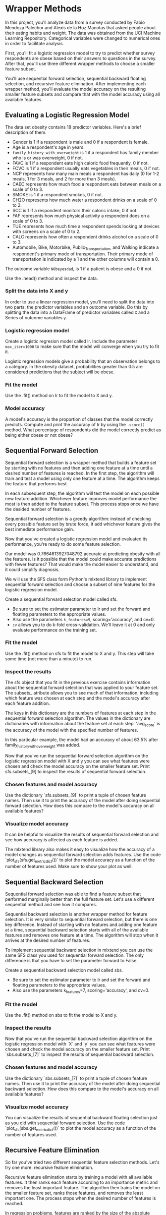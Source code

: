 
* Wrapper Methods
In this project, you'll analyze data from a survey conducted by Fabio Mendoza Palechor and Alexis de la Hoz Manotas that asked people about their eating habits and weight. The data was obtained from the UCI Machine Learning Repository. Categorical variables were changed to numerical ones in order to facilitate analysis.

First, you'll fit a logistic regression model to try to predict whether survey respondents are obese based on their answers to questions in the survey. After that, you'll use three different wrapper methods to choose a smaller feature subset.

You'll use sequential forward selection, sequential backward floating selection, and recursive feature elimination. After implementing each wrapper method, you'll evaluate the model accuracy on the resulting smaller feature subsets and compare that with the model accuracy using all available features.

** Evaluating a Logistic Regression Model
The data set obesity contains 18 predictor variables. Here's a brief description of them.

    - Gender is 1 if a respondent is male and 0 if a respondent is female.
    - Age is a respondent's age in years.
    - ~family_history_with_overweight~ is 1 if a respondent has family member who is or was overweight, 0 if not.
    - FAVC is 1 if a respondent eats high caloric food frequently, 0 if not.
    - FCVC is 1 if a respondent usually eats vegetables in their meals, 0 if not.
    - NCP represents how many main meals a respondent has daily (0 for 1-2 meals, 1 for 3 meals, and 2 for more than 3 meals).
    - CAEC represents how much food a respondent eats between meals on a scale of 0 to 3.
    - SMOKE is 1 if a respondent smokes, 0 if not.
    - CH2O represents how much water a respondent drinks on a scale of 0 to 2.
    - SCC is 1 if a respondent monitors their caloric intake, 0 if not.
    - FAF represents how much physical activity a respondent does on a scale of 0 to 3.
    - TUE represents how much time a respondent spends looking at devices with screens on a scale of 0 to 2.
    - CALC represents how often a respondent drinks alcohol on a scale of 0 to 3.
    - Automobile, Bike, Motorbike, Public_Transportation, and Walking indicate a respondent's primary mode of transportation. Their primary mode of transportation is indicated by a 1 and the other columns will contain a 0.

The outcome variable ~NObeyesdad~, is 1 if a patient is obese and a 0 if not.

Use the .head() method and inspect the data.

*** Split the data into X and y
In order to use a linear regression model, you'll need to split the data into two parts: the predictor variables and an outcome variable. Do this by splitting the data into a DataFrame of predictor variables called ~X~ and a Series of outcome variables ~y~.

*** Logistic regression model
Create a logistic regresion model called lr. Include the parameter ~max_iter=1000~ to make sure that the model will converge when you try to fit it.

Logistic regression models give a probability that an observation belongs to a category. In the obesity dataset, probabilities greater than 0.5 are considered predictions that the subject will be obese.

*** Fit the model
Use the .fit() method on lr to fit the model to X and y.

*** Model accuracy
A model's accuracy is the proportion of classes that the model correctly predicts. Compute and print the accuracy of lr by using the ~.score()~ method. What percentage of respondents did the model correctly predict as being either obese or not obese?

** Sequential Forward Selection
Sequential forward selection is a wrapper method that builds a feature set by starting with no features and then adding one feature at a time until a desired number of features is reached. In the first step, the algorithm will train and test a model using only one feature at a time. The algorithm keeps the feature that performs best.

In each subsequent step, the algorithm will test the model on each possible new feature addition. Whichever feature improves model performance the most is then added to the feature subset. This process stops once we have the desided number of features.

Sequential forward selection is a greedy algorithm: instead of checking every possible feature set by brute force, it add whichever feature gives the best inmediate performance gain.

Now that you've created a logistic regression model and evaluated its performance, you're ready to do some feature selection.

Our model was 0.7664613927048792 accurate at predicting obesity with all the features. Is it possible that the model could make accurate predictions with fewer features? That would make the model easier to understand, and it could simplify diagnosis.

We will use the SFS class form Python's mlxtend library to implement sequential forward selection and choose a subset of nine features for the logistic regression model.

Create a sequential forward selection model called sfs.

    - Be sure to set the estimator parameter to lr and set the forward and floating parameters to the appropriate values.
    - Also use the parameters ~k_features=9~, scoring='accuracy', and cv=0.
    - ~cv~ allows you to do k-fold cross-validation. We'll leave it at 0 and only evaluate performance on the training set.

*** Fit the model
Use the .fit() method on sfs to fit the model to X and y. This step will take some time (not more than a minute) to run.

*** Inspect the results
The sfs object that you fit in the previous exercise contains information about the sequential forward selection that was applied to your feature set. The subsets_ atribute allows you to see much of that information, including which feature was chosen at each step and the model's accuracy after each feature addition.

The keys in this dictionary are the numbers of features at each step in the sequential forward selection algorithm. The values in the dictionary are dictionaries with information about the feature set at each step. 'avg_score' is the accuracy of the model with the specified number of features.

In this particular example, the model had an accuracy of about 63.5% after family_history_with_overweight was added.

Now that you've run the sequential forward selection algorithm on the logistic regression model with X and y you can see what features were chosen and check the model accuracy on the smaller feature set. Print sfs.subsets_[9] to inspect the results of sequential forward selection.

*** Chosen features and model accuracy
Use the dictionary `sfs.subsets_[9]` to print a tuple of chosen feature names. Then use it to print the accuracy of the model after doing sequential forward selection. How does this compare to the model's accuracy on all available features?

*** Visualize model accuracy
It can be helpful to visualize the results of sequential forward selection and see how accuracy is affected as each feature is added.

The mlxtend library also makes it easy to visualize how the accuracy of a model changes as sequential forward selection adds features. Use the code `plot_sfs(sfs.get_metric_dict())` to plot the model accuracy as a function of the number of features used. Make sure to show your plot as well.

** Sequential Backward Selection
Sequential forward selection was able to find a feature subset that performed marginally better than the full feature set. Let's use a different sequential method and see how it compares.

Sequential backward selection is another wrapper method for feature selection. It is very similar to sequential forward selection, but there is one key difference. Instead of starting with no features and adding one feature at a time, sequential backward selection starts with all of the available features and removes one feature at a time. The algorithm will stop when it arrives at the desired number of features.

To implement sequential backward selection in mlxtend you can use the same SFS class you used for sequential forward selection. The only difference is that you have to set the parameter forward to False.

Create a sequential backward selection model called sbs.

    - Be sure to set the estimator parameter to lr and set the forward and floating parameters to the appropriate values.
    - Also use the parameters k_features=7, scoring='accuracy', and cv=0.

*** Fit the model
Use the .fit() method on sbs to fit the model to X and y.

*** Inspect the results
Now that you've run the sequential backward selection algorithm on the logistic regression model with `X` and `y` you can see what features were chosen and check the model accuracy on the smaller feature set. Print `sbs.subsets_[7]` to inspect the results of sequential backward selection.

*** Chosen features and model accuracy
Use the dictionary `sbs.subsets_[7]` to print a tuple of chosen feature names. Then use it to print the accuracy of the model after doing sequential backward selection. How does this compare to the model's accuracy on all available features?

*** Visualize model accuracy
You can visualize the results of sequential backward floating selection just as you did with sequential forward selection. Use the code `plot_sfs(sbs.get_metric_dict())` to plot the model accuracy as a function of the number of features used.

** Recursive Feature Elimination
So far you've tried two different sequential feature selection methods. Let's try one more: recursive feature elimination.

Recursive feature elimination starts by training a model with all available features. It then ranks each feature according to an importance metric and removes the least important feature. The algorithm then trains the model on the smaller feature set, ranks those features, and removes the least important one. The process stops when the desired number of features is reached.

In regression problems, features are ranked by the size of the absolute value of their coefficients.

It's important to note that you might need to standardize data before doing recursive feature elimination. In regression problems in particular, it's necessary to standardize data so that the scale of features doesn't affect the size of the coefficients.

Note that recursive feature elimination is different from sequential backward selection. Sequential backward selection removes features by training a model on a collection of subsets (one for each possible feature removal) and greedily proceeeding with whatever subset performs best. Recursive feature elimination, on the other hand, only trains a model on one feature subset before deciding which feature to remove next.

This is one advantage of recursive feature elimination. Since it only needs to train and test a model on one feature subset per feature removal, it can be much faster than the sequential selection methods that we've covered.

First you'll standardize the data, then you'll fit the RFE model and inspect the results.

At a later step of this project, you'll need to be able to access feature names. Enter the code features = X.columns for use later.

*** Standardize the data
Before doing applying recursive feature elimination it is necessary to standardize the data. Standardize X and save it as a DataFrame by creating a StandardScaler() object and using the .fit_transform() method.

*** Recursive feature elimination model
Create a RFE() object that selects 8 features. Be sure to set the stimator parameter to lr.

*** Fit the model
Fit the recursive feature elimination model to X and y.

*** Inspect chosen features
Now that you've fit the RFE model you can evaluate the results. Create a list of chosen feature names and call it ~rfe_features~. You can use a list comprehension and filter the features in ~zip(features, rfe.support_)~ based on whether their support is ~True~ (meaning the model kept them) or ~False~ (meaning the model eliminated them).

*** Model Accuracy
Use the .score() method on rfe and print the model accuracy after doing recursive feature elimination. How does this compare to the model's accuracy on all available features?

* SFS.py

#+begin_src python :results output
  import pandas as pd
  from sklearn.linear_model import LogisticRegression
  from mlxtend.feature_selection import SequentialFeatureSelector as SFS
  from mlxtend.plotting import plot_sequential_feature_selection as plot_sfs
  import matplotlib.pyplot as plt
  from sklearn.preprocessing import StandardScaler
  from sklearn.feature_selection import RFE

  # https://archive.ics.uci.edu/ml/datasets/Estimation+of+obesity+levels+based+on+eating+habits+and+physical+condition+

  #Load the data
  obesity = pd.read_csv("obesity.csv")

  #Inspect the data
  print(obesity.head())

  #Split the data into X and y
  X = obesity.drop(['NObeyesdad'], axis=1)
  y = obesity['NObeyesdad']

  #Create a logistic regression model called lr
  lr = LogisticRegression(max_iter=1000)

  #Fit the model
  lr.fit(X, y)

  #Compute and print the accuracy
  print(lr.score(X, y))

  #Set up SFS parameters
  sfs = SFS(lr,
            k_features=9,
            forward=True,
            floating=False,
            scoring='accuracy',
            cv=0)

  #Fit the model
  sfs.fit(X, y)

  #Print sfs.subsets_
  #print(sfs.subsets_)

  #Print(sfs.subsets_[9])
  print(sfs.subsets_[9])

  #Print a tuple of feature names after 9 features are added
  print(sfs.subsets_[9]['feature_names'])
  print(sfs.subsets_[9]['avg_score'])

  #Plot the accuracy of the model as a function of the number of features
  plot_sfs(sfs.get_metric_dict())
  plt.show()

#+end_src

#+RESULTS:
: /home/oldoc/OpenAI/lib/python3.12/site-packages/numpy/core/_methods.py:206: RuntimeWarning: Degrees of freedom <= 0 for slice
:   ret = _var(a, axis=axis, dtype=dtype, out=out, ddof=ddof,
: /home/oldoc/OpenAI/lib/python3.12/site-packages/numpy/core/_methods.py:198: RuntimeWarning: invalid value encountered in scalar divide
:   ret = ret.dtype.type(ret / rcount)
: [ Babel evaluation exited with code 0 ]

* SBS.py

#+begin_src python :results output
  import pandas as pd
  from sklearn.linear_model import LogisticRegression
  from mlxtend.feature_selection import SequentialFeatureSelector as SFS
  from mlxtend.plotting import plot_sequential_feature_selection as plot_sfs
  import matplotlib.pyplot as plt
  from sklearn.preprocessing import StandardScaler
  from sklearn.feature_selection import RFE

  # https://archive.ics.uci.edu/ml/datasets/Estimation+of+obesity+levels+based+on+eating+habits+and+physical+condition+

  #Load the data
  obesity = pd.read_csv("obesity.csv")

  #Inspect the data
  print(obesity.head())

  #Split the data into X and y
  X = obesity.drop(['NObeyesdad'], axis=1)
  y = obesity['NObeyesdad']

  #Create a logistic regression model called lr
  lr = LogisticRegression(max_iter=1000)

  #Fit the model
  lr.fit(X, y)

  #Compute and print the accuracy
  print(lr.score(X, y))

  ##Sequential Backward Selection
  sbs = SFS(lr,
            k_features=3,
            forward=False,
            floating=False,
            scoring='accuracy',
            cv=0)

  #Fit sbs to X and y
  sbs.fit(X, y)

  #Print(sfs.subsets_[9])
  print(sbs.subsets_[7])

  #Print a tuple of feature names after 9 features are added
  print(sbs.subsets_[9]['feature_names'])
  print(sbs.subsets_[9]['avg_score'])

  #Plot the accuracy of the model as a function of the number of features
  plot_sfs(sbs.get_metric_dict())
  plt.show()

#+end_src

#+RESULTS:
: /home/oldoc/OpenAI/lib/python3.12/site-packages/numpy/core/_methods.py:206: RuntimeWarning: Degrees of freedom <= 0 for slice
:   ret = _var(a, axis=axis, dtype=dtype, out=out, ddof=ddof,
: /home/oldoc/OpenAI/lib/python3.12/site-packages/numpy/core/_methods.py:198: RuntimeWarning: invalid value encountered in scalar divide
:   ret = ret.dtype.type(ret / rcount)
: [ Babel evaluation exited with code 0 ]

* RFE.py

#+begin_src python :results output
  import pandas as pd
  import numpy as np
  from sklearn.linear_model import LogisticRegression
  from sklearn.feature_selection import RFE
  from sklearn.preprocessing import StandardScaler

  # https://archive.ics.uci.edu/ml/datasets/Estimation+of+obesity+levels+based+on+eating+habits+and+physical+condition+

  #Load the data
  obesity = pd.read_csv("obesity.csv")

  #Inspect the data
  print(obesity.head())

  #Split the data into X and y
  X = obesity.drop(['NObeyesdad'], axis=1)
  y = obesity['NObeyesdad']

  #Because you'll need to be able to acces feature names
  features = X.columns

  #Standardize the data
  X = StandardScaler().fit_transform(X)

  #Logistic Regression model
  lr = LogisticRegression(max_iter=1000)

  #Create a RFE() object that selects 8 features
  rfe = RFE(lr, n_features_to_select=8)
  rfe.fit(X, y)

  #Inspect chosen features
  rfe_features = [f for (f, support) in zip(features, rfe.support_) if support]

  print(rfe_features)

  #Print the accuracy of the model with features chosen by recursive feature elimination
  print('RFE score: ', rfe.score(X, y))

#+end_src

#+RESULTS:
#+begin_example
   Gender   Age  ...  Walking  NObeyesdad
0       0  21.0  ...        0           0
1       0  21.0  ...        0           0
2       1  23.0  ...        0           0
3       1  27.0  ...        1           0
4       1  22.0  ...        0           0

[5 rows x 19 columns]
['Age', 'family_history_with_overweight', 'FAVC', 'FCVC', 'CAEC', 'SCC', 'Automobile', 'Walking']
RFE score:  0.7678825201326386
#+end_example
